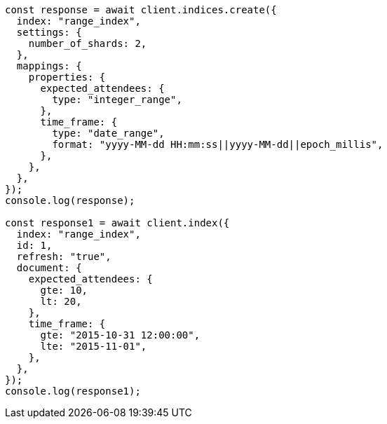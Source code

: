 // This file is autogenerated, DO NOT EDIT
// Use `node scripts/generate-docs-examples.js` to generate the docs examples

[source, js]
----
const response = await client.indices.create({
  index: "range_index",
  settings: {
    number_of_shards: 2,
  },
  mappings: {
    properties: {
      expected_attendees: {
        type: "integer_range",
      },
      time_frame: {
        type: "date_range",
        format: "yyyy-MM-dd HH:mm:ss||yyyy-MM-dd||epoch_millis",
      },
    },
  },
});
console.log(response);

const response1 = await client.index({
  index: "range_index",
  id: 1,
  refresh: "true",
  document: {
    expected_attendees: {
      gte: 10,
      lt: 20,
    },
    time_frame: {
      gte: "2015-10-31 12:00:00",
      lte: "2015-11-01",
    },
  },
});
console.log(response1);
----
